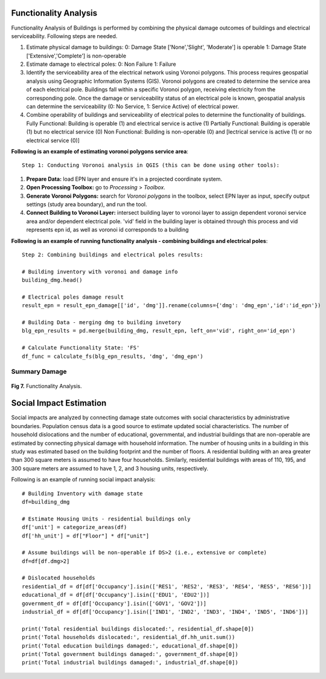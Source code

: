 ====================
Functionality Analysis
====================

Functionality Analysis of Buildings is performed by combining the physical damage outcomes of buildings and electrical serviceability. Following steps are needed.

1. Estimate physical damage to buildings: 
   0: Damage State ['None','Slight', 'Moderate'] is operable
   1: Damage State ['Extensive','Complete'] is non-operable
2. Estimate damage to electrical poles:
   0: Non Failure
   1: Failure
3. Identify the serviceability area of the electrical network using Voronoi polygons. This process requires geospatial analysis using Geographic Information Systems (GIS). Voronoi polygons are created to determine the service area of each electrical pole. Buildings fall within a specific Voronoi polygon, receiving electricity from the corresponding pole. Once the damage or serviceability status of an electrical pole is known, geospatial analysis can determine the serviceability (0: No Service, 1: Service Active) of electrical power.

4. Combine operability of buildings and serviceability of electrical poles to determine the functionality of buildings.
   Fully Functional: Building is operable (1) and electrical service is active (1)
   Partially Functional: Building is operable (1) but no electrical service (0)
   Non Functional: Building is non-operable (0) and [lectrical service is active (1) or no electrical service (0)]

**Following is an example of estimating voronoi polygons service area**::

   Step 1: Conducting Voronoi analysis in QGIS (this can be done using other tools):
   
1. **Prepare Data:** load EPN layer and ensure it's in a projected coordinate system.
2. **Open Processing Toolbox:** go to `Processing` > `Toolbox`.
3. **Generate Voronoi Polygons:** search for `Voronoi polygons` in the toolbox, select EPN layer as input, specify output settings (study area boundary), and run the tool.
4. **Connect Building to Voronoi Layer:** intersect building layer to voronoi layer to assign dependent voronoi service area and/or dependent electrical pole. 'vid' field in the building layer is obtained through this process and vid represents epn id, as well as voronoi id corresponds to a building

**Following is an example of running functionality analysis - combining buildings and electrical poles**::

   Step 2: Combining buildings and electrical poles results:

   # Building inventory with voronoi and damage info
   building_dmg.head()
   
   # Electrical poles damage result
   result_epn = result_epn_damage[['id', 'dmg']].rename(columns={'dmg': 'dmg_epn','id':'id_epn'})
   
   # Building Data - merging dmg to building invetory
   blg_epn_results = pd.merge(building_dmg, result_epn, left_on='vid', right_on='id_epn')
   
   # Calculate Functionality State: 'FS'
   df_func = calculate_fs(blg_epn_results, 'dmg', 'dmg_epn')

Summary Damage
-------------------------------
.. figure:: figures/functionality.png
   :scale: 25%
   :alt: Logo

**Fig 7.** Functionality Analysis.


===============
Social Impact Estimation
===============

Social impacts are analyzed by connecting damage state outcomes with social characteristics by administrative boundaries. Population census data is a good source to estimate updated social characteristics. The number of household dislocations and the number of educational, governmental, and industrial buildings that are non-operable are estimated by connecting physical damage with household information. The number of housing units in a building in this study was estimated based on the building footprint and the number of floors. A residential building with an area greater than 300 square meters is assumed to have four households. Similarly, residential buildings with areas of 110, 195, and 300 square meters are assumed to have 1, 2, and 3 housing units, respectively.

Following is an example of running social impact analysis::

   # Building Inventory with damage state
   df=building_dmg
   
   # Estimate Housing Units - residential buildings only
   df['unit'] = categorize_areas(df)
   df['hh_unit'] = df["Floor"] * df["unit"]
   
   # Assume buildings will be non-operable if DS>2 (i.e., extensive or complete)
   df=df[df.dmg>2]
   
   # Dislocated households
   residential_df = df[df['Occupancy'].isin(['RES1', 'RES2', 'RES3', 'RES4', 'RES5', 'RES6'])]
   educational_df = df[df['Occupancy'].isin(['EDU1', 'EDU2'])]
   government_df = df[df['Occupancy'].isin(['GOV1', 'GOV2'])]
   industrial_df = df[df['Occupancy'].isin(['IND1', 'IND2', 'IND3', 'IND4', 'IND5', 'IND6'])]
   
   print('Total residential buildings dislocated:', residential_df.shape[0])
   print('Total households dislocated:', residential_df.hh_unit.sum())
   print('Total education buildings damaged:', educational_df.shape[0])
   print('Total government buildings damaged:', government_df.shape[0])
   print('Total industrial buildings damaged:', industrial_df.shape[0])
